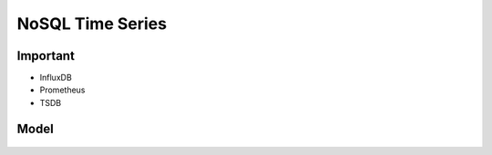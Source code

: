NoSQL Time Series
=================


Important
---------
* InfluxDB
* Prometheus
* TSDB


Model
-----
.. figure:: img/nosql-timeseries-influx1.webp
.. figure:: img/nosql-timeseries-influx2.png
.. figure:: img/nosql-timeseries-tsdb-01.png
.. figure:: img/nosql-timeseries-vs-rdbms.png

.. figure:: img/nosql-timeseries-01.jpg
.. figure:: img/nosql-timeseries-02.jpg
.. figure:: img/nosql-timeseries-03.jpg
.. figure:: img/nosql-timeseries-04.jpg
.. figure:: img/nosql-timeseries-05.png
